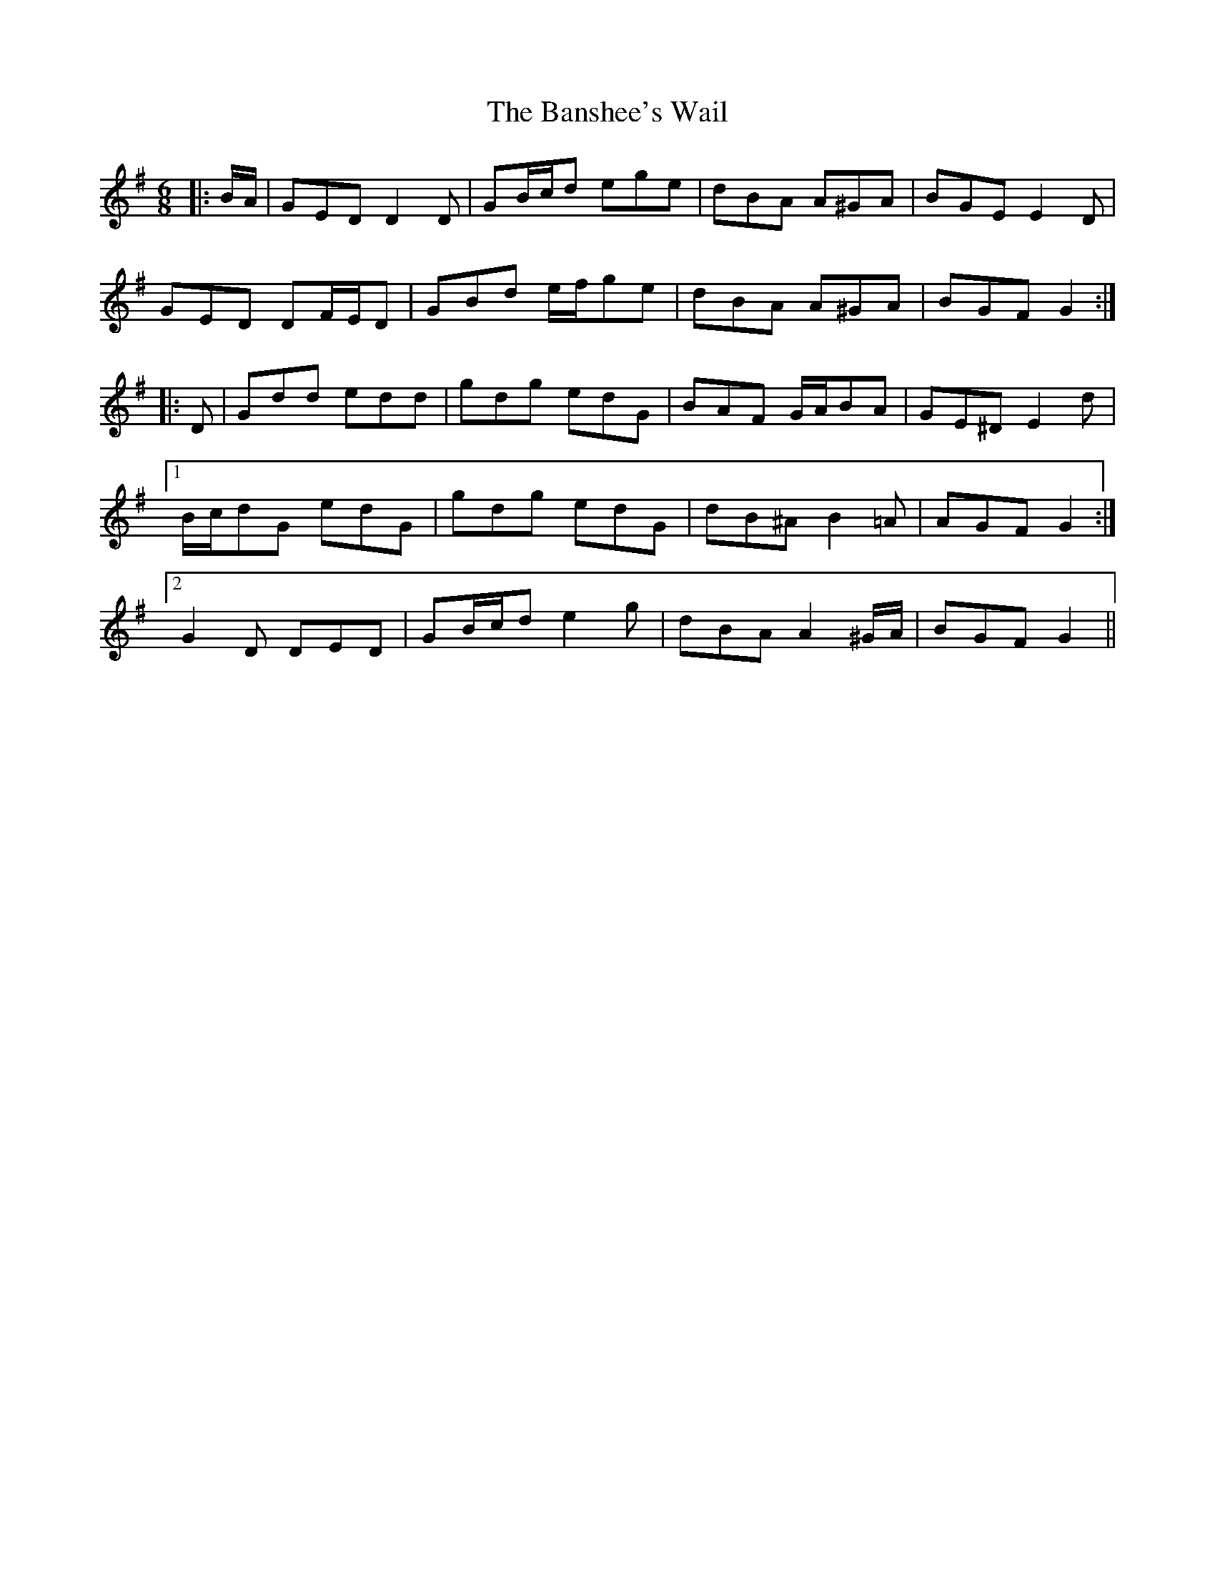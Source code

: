 X: 2782
T: Banshee's Wail, The
R: jig
M: 6/8
K: Gmajor
|:B/A/|GED D2 D|GB/c/d ege|dBA A^GA|BGE E2 D|
GED DF/E/D|GBd e/f/ge|dBA A^GA|BGF G2:|
|:D|Gdd edd|gdg edG|BAF G/A/BA|GE^D E2 d|
[1 B/c/dG edG|gdg edG|dB^A B2 =A|AGF G2:|
[2 G2 D DED|GB/c/d e2 g|dBA A2 ^G/A/|BGF G2||


